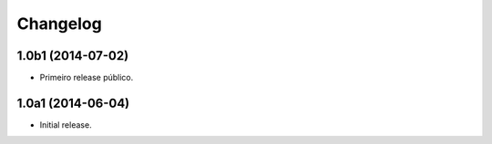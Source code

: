 Changelog
=========

1.0b1 (2014-07-02)
------------------

- Primeiro release público.


1.0a1 (2014-06-04)
------------------

- Initial release.
